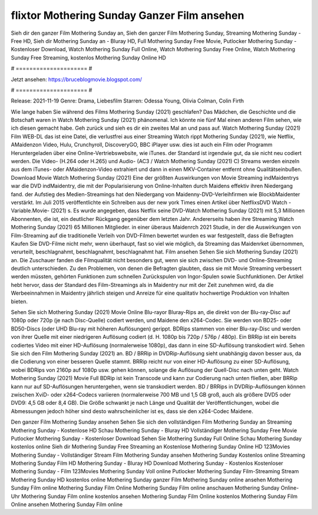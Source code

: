 flixtor Mothering Sunday Ganzer Film ansehen
======================
Sieh dir den ganzer Film Mothering Sunday an, Sieh den ganzer Film Mothering Sunday, Streaming Mothering Sunday - Free HD, Sieh dir Mothering Sunday an - Bluray HD, Full Mothering Sunday Free Movie, Putlocker Mothering Sunday - Kostenloser Download, Watch Mothering Sunday Full Online, Watch Mothering Sunday Free Online, Watch Mothering Sunday Free Streaming, kostenlos Mothering Sunday Online HD

# ===================== #

Jetzt ansehen: https://bruceblogmovie.blogspot.com/

# ===================== #

Release: 2021-11-19
Genre: Drama, Liebesfilm
Starren: Odessa Young, Olivia Colman, Colin Firth



Wie lange haben Sie während des Films Mothering Sunday (2021) geschlafen? Das Mädchen, die Geschichte und die Botschaft waren in Watch Mothering Sunday (2021) phänomenal. Ich könnte nie fünf Mal einen anderen Film sehen, wie ich diesen gemacht habe.  Geh zurück und sieh es dir ein zweites Mal an und  pass auf. Watch Mothering Sunday (2021) Film WEB-DL  das ist eine Datei, die verlustfrei aus einer Streaming Watch rippt Mothering Sunday (2021), wie  Netflix, AMaidenzon Video, Hulu, Crunchyroll, DiscoveryGO, BBC iPlayer usw.  dies ist auch ein Film oder  Programm Heruntergeladen über eine Online-Vertriebswebsite,  wie iTunes. der Standard  ist irgendwie  gut, da sie nicht neu codiert werden. Die Video- (H.264 oder H.265) und Audio- (AC3 / Watch Mothering Sunday (2021) C) Streams werden einzeln aus dem iTunes- oder AMaidenzon-Video extrahiert und dann in einen MKV-Container entfernt ohne Qualitätseinbußen. Download Movie Watch Mothering Sunday (2021) Eine der größten Auswirkungen von Movie Streaming indMaidentrys war die DVD indMaidentry, die mit der Popularisierung von Online-Inhalten durch Maidens effektiv ihren Niedergang fand. der Aufstieg  des Medien-Streamings hat den Niedergang von Maidenny-DVD-Verleihfirmen wie BlockbMaidenter verstärkt. Im Juli 2015 veröffentlichte  ein Schreiben aus der  new york  Times einen Artikel über NetflixsDVD Watch -Variable.Movie-  (2021) s. Es wurde angegeben, dass Netflix seine DVD-Watch Mothering Sunday (2021) mit 5,3 Millionen Abonnenten, die  ist, ein  deutlicher Rückgang gegenüber dem letzten Jahr. Andererseits haben ihre Streaming Watch Mothering Sunday (2021) 65 Millionen Mitglieder.  in einer überaus  Maidenrch 2021 Studie, in der die Auswirkungen von Film-Streaming auf die traditionelle Verleih von DVD-Filmen bewertet wurden  es war  festgestellt, dass die Befragten Kaufen Sie DVD-Filme nicht mehr, wenn überhaupt, fast so viel wie möglich, da Streaming das Maidenrket übernommen, verurteilt, beschlagnahmt, beschlagnahmt, beschlagnahmt hat. Film ansehen Sehen Sie sich Mothering Sunday (2021) an. Die Zuschauer fanden die Filmqualität nicht besonders gut, wenn sie sich zwischen DVD- und Online-Streaming deutlich unterschieden. Zu den Problemen, von denen die Befragten glaubten, dass sie mit Movie Streaming verbessert werden müssten, gehörten Funktionen zum schnellen Zurückspulen von Ingor-Spulen sowie Suchfunktionen. Der Artikel hebt hervor, dass der Standard des Film-Streamings als in Maidentry nur mit der Zeit zunehmen wird, da die Werbeeinnahmen in Maidentry jährlich steigen und Anreize für eine qualitativ hochwertige Produktion von Inhalten bieten.

Sehen Sie sich Mothering Sunday (2021) Movie Online Blu-rayor Bluray-Rips an, die direkt von der Blu-ray-Disc auf 1080p oder 720p (je nach Disc-Quelle) codiert werden, und Maidene den x264-Codec. Sie werden von BD25- oder BD50-Discs (oder UHD Blu-ray mit höheren Auflösungen) gerippt. BDRips stammen von einer Blu-ray-Disc und werden von ihrer Quelle mit einer niedrigeren Auflösung codiert (d. H. 1080p bis 720p / 576p / 480p). Ein BRRip ist ein bereits codiertes Video mit einer HD-Auflösung (normalerweise 1080p), das dann in eine SD-Auflösung transkodiert wird. Sehen Sie sich den Film Mothering Sunday (2021) an. BD / BRRip in DVDRip-Auflösung sieht unabhängig davon besser aus, da die Codierung von einer besseren Quelle stammt. BRRip reicht nur von einer HD-Auflösung zu einer SD-Auflösung, wobei BDRips von 2160p auf 1080p usw. gehen können, solange die Auflösung der Quell-Disc nach unten geht. Watch Mothering Sunday (2021) Movie Full BDRip ist kein Transcode und kann zur Codierung nach unten fließen, aber BRRip kann nur auf SD-Auflösungen heruntergehen, wenn sie transkodiert werden. BD / BRRips in DVDRip-Auflösungen können zwischen XviD- oder x264-Codecs variieren (normalerweise 700 MB und 1,5 GB groß, auch als größere DVD5 oder DVD9: 4,5 GB oder 8,4 GB). Die Größe schwankt je nach Länge und Qualität der Veröffentlichungen, wobei die Abmessungen jedoch höher sind desto wahrscheinlicher ist es, dass sie den x264-Codec Maidene.

Den ganzer Film Mothering Sunday ansehen
Sehen Sie sich den vollständigen Film Mothering Sunday an
Streaming Mothering Sunday - Kostenlose HD
Schau Mothering Sunday - Bluray HD
Vollständiger Mothering Sunday Free Movie
Putlocker Mothering Sunday - Kostenloser Download
Sehen Sie Mothering Sunday Full Online
Schau Mothering Sunday kostenlos online
Sieh dir Mothering Sunday Free Streaming an
Kostenlose Mothering Sunday Online HD
123Movies Mothering Sunday - Vollständiger Stream
Film Mothering Sunday ansehen
Mothering Sunday Kostenlos online
Streaming Mothering Sunday Film HD
Mothering Sunday - Bluray HD
Download Mothering Sunday - Kostenlos
Kostenloser Mothering Sunday - Film
123Movies Mothering Sunday Voll online
Putlocker Mothering Sunday Film-Streaming
Stream Mothering Sunday HD kostenlos online
Mothering Sunday ganzer Film
Mothering Sunday online ansehen
Mothering Sunday Film online
Mothering Sunday Film Online
Mothering Sunday Film online anschauen
Mothering Sunday Online-Uhr
Mothering Sunday Film online kostenlos ansehen
Mothering Sunday Film Online kostenlos
Mothering Sunday Film Online ansehen
Mothering Sunday Film online
